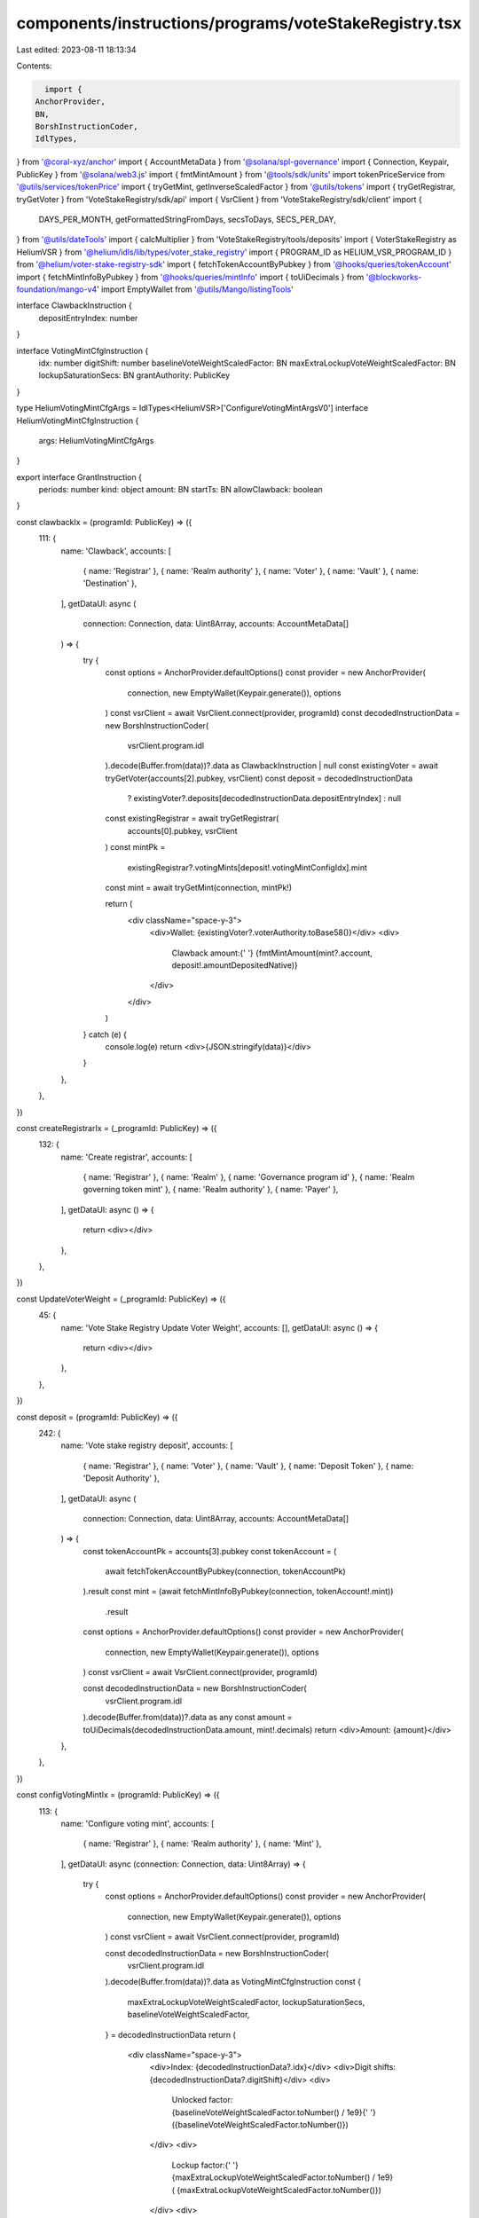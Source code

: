 components/instructions/programs/voteStakeRegistry.tsx
======================================================

Last edited: 2023-08-11 18:13:34

Contents:

.. code-block:: tsx

    import {
  AnchorProvider,
  BN,
  BorshInstructionCoder,
  IdlTypes,
} from '@coral-xyz/anchor'
import { AccountMetaData } from '@solana/spl-governance'
import { Connection, Keypair, PublicKey } from '@solana/web3.js'
import { fmtMintAmount } from '@tools/sdk/units'
import tokenPriceService from '@utils/services/tokenPrice'
import { tryGetMint, getInverseScaledFactor } from '@utils/tokens'
import { tryGetRegistrar, tryGetVoter } from 'VoteStakeRegistry/sdk/api'
import { VsrClient } from 'VoteStakeRegistry/sdk/client'
import {
  DAYS_PER_MONTH,
  getFormattedStringFromDays,
  secsToDays,
  SECS_PER_DAY,
} from '@utils/dateTools'
import { calcMultiplier } from 'VoteStakeRegistry/tools/deposits'
import { VoterStakeRegistry as HeliumVSR } from '@helium/idls/lib/types/voter_stake_registry'
import { PROGRAM_ID as HELIUM_VSR_PROGRAM_ID } from '@helium/voter-stake-registry-sdk'
import { fetchTokenAccountByPubkey } from '@hooks/queries/tokenAccount'
import { fetchMintInfoByPubkey } from '@hooks/queries/mintInfo'
import { toUiDecimals } from '@blockworks-foundation/mango-v4'
import EmptyWallet from '@utils/Mango/listingTools'

interface ClawbackInstruction {
  depositEntryIndex: number
}

interface VotingMintCfgInstruction {
  idx: number
  digitShift: number
  baselineVoteWeightScaledFactor: BN
  maxExtraLockupVoteWeightScaledFactor: BN
  lockupSaturationSecs: BN
  grantAuthority: PublicKey
}

type HeliumVotingMintCfgArgs = IdlTypes<HeliumVSR>['ConfigureVotingMintArgsV0']
interface HeliumVotingMintCfgInstruction {
  args: HeliumVotingMintCfgArgs
}

export interface GrantInstruction {
  periods: number
  kind: object
  amount: BN
  startTs: BN
  allowClawback: boolean
}

const clawbackIx = (programId: PublicKey) => ({
  111: {
    name: 'Clawback',
    accounts: [
      { name: 'Registrar' },
      { name: 'Realm authority' },
      { name: 'Voter' },
      { name: 'Vault' },
      { name: 'Destination' },
    ],
    getDataUI: async (
      connection: Connection,
      data: Uint8Array,
      accounts: AccountMetaData[]
    ) => {
      try {
        const options = AnchorProvider.defaultOptions()
        const provider = new AnchorProvider(
          connection,
          new EmptyWallet(Keypair.generate()),
          options
        )
        const vsrClient = await VsrClient.connect(provider, programId)
        const decodedInstructionData = new BorshInstructionCoder(
          vsrClient.program.idl
        ).decode(Buffer.from(data))?.data as ClawbackInstruction | null
        const existingVoter = await tryGetVoter(accounts[2].pubkey, vsrClient)
        const deposit = decodedInstructionData
          ? existingVoter?.deposits[decodedInstructionData.depositEntryIndex]
          : null
        const existingRegistrar = await tryGetRegistrar(
          accounts[0].pubkey,
          vsrClient
        )
        const mintPk =
          existingRegistrar?.votingMints[deposit!.votingMintConfigIdx].mint
        const mint = await tryGetMint(connection, mintPk!)

        return (
          <div className="space-y-3">
            <div>Wallet: {existingVoter?.voterAuthority.toBase58()}</div>
            <div>
              Clawback amount:{' '}
              {fmtMintAmount(mint?.account, deposit!.amountDepositedNative)}
            </div>
          </div>
        )
      } catch (e) {
        console.log(e)
        return <div>{JSON.stringify(data)}</div>
      }
    },
  },
})

const createRegistrarIx = (_programId: PublicKey) => ({
  132: {
    name: 'Create registrar',
    accounts: [
      { name: 'Registrar' },
      { name: 'Realm' },
      { name: 'Governance program id' },
      { name: 'Realm governing token mint' },
      { name: 'Realm authority' },
      { name: 'Payer' },
    ],
    getDataUI: async () => {
      return <div></div>
    },
  },
})

const UpdateVoterWeight = (_programId: PublicKey) => ({
  45: {
    name: 'Vote Stake Registry Update Voter Weight',
    accounts: [],
    getDataUI: async () => {
      return <div></div>
    },
  },
})

const deposit = (programId: PublicKey) => ({
  242: {
    name: 'Vote stake registry deposit',
    accounts: [
      { name: 'Registrar' },
      { name: 'Voter' },
      { name: 'Vault' },
      { name: 'Deposit Token' },
      { name: 'Deposit Authority' },
    ],
    getDataUI: async (
      connection: Connection,
      data: Uint8Array,
      accounts: AccountMetaData[]
    ) => {
      const tokenAccountPk = accounts[3].pubkey
      const tokenAccount = (
        await fetchTokenAccountByPubkey(connection, tokenAccountPk)
      ).result
      const mint = (await fetchMintInfoByPubkey(connection, tokenAccount!.mint))
        .result
      const options = AnchorProvider.defaultOptions()
      const provider = new AnchorProvider(
        connection,
        new EmptyWallet(Keypair.generate()),
        options
      )
      const vsrClient = await VsrClient.connect(provider, programId)

      const decodedInstructionData = new BorshInstructionCoder(
        vsrClient.program.idl
      ).decode(Buffer.from(data))?.data as any
      const amount = toUiDecimals(decodedInstructionData.amount, mint!.decimals)
      return <div>Amount: {amount}</div>
    },
  },
})

const configVotingMintIx = (programId: PublicKey) => ({
  113: {
    name: 'Configure voting mint',
    accounts: [
      { name: 'Registrar' },
      { name: 'Realm authority' },
      { name: 'Mint' },
    ],
    getDataUI: async (connection: Connection, data: Uint8Array) => {
      try {
        const options = AnchorProvider.defaultOptions()
        const provider = new AnchorProvider(
          connection,
          new EmptyWallet(Keypair.generate()),
          options
        )
        const vsrClient = await VsrClient.connect(provider, programId)

        const decodedInstructionData = new BorshInstructionCoder(
          vsrClient.program.idl
        ).decode(Buffer.from(data))?.data as VotingMintCfgInstruction
        const {
          maxExtraLockupVoteWeightScaledFactor,
          lockupSaturationSecs,
          baselineVoteWeightScaledFactor,
        } = decodedInstructionData
        return (
          <div className="space-y-3">
            <div>Index: {decodedInstructionData?.idx}</div>
            <div>Digit shifts: {decodedInstructionData?.digitShift}</div>
            <div>
              Unlocked factor: {baselineVoteWeightScaledFactor.toNumber() / 1e9}{' '}
              ({baselineVoteWeightScaledFactor.toNumber()})
            </div>
            <div>
              Lockup factor:{' '}
              {maxExtraLockupVoteWeightScaledFactor.toNumber() / 1e9} (
              {maxExtraLockupVoteWeightScaledFactor.toNumber()})
            </div>
            <div>
              Max lockup time:{' '}
              {decodedInstructionData &&
                getFormattedStringFromDays(
                  secsToDays(lockupSaturationSecs.toNumber())
                )}{' '}
              (secs: {lockupSaturationSecs.toNumber()})
            </div>
            <div>
              Max multiplier:{' '}
              {calcMultiplier({
                depositScaledFactor: baselineVoteWeightScaledFactor.toNumber(),
                maxExtraLockupVoteWeightScaledFactor: maxExtraLockupVoteWeightScaledFactor.toNumber(),
                lockupSaturationSecs: lockupSaturationSecs.toNumber(),
                lockupSecs: lockupSaturationSecs.toNumber(),
              })}
            </div>
            <div>
              Grant authority:{' '}
              {decodedInstructionData?.grantAuthority.toBase58()}
            </div>
          </div>
        )
      } catch (e) {
        console.log(e)
        return <div>{JSON.stringify(data)}</div>
      }
    },
  },
})

const grantIx = (programId: PublicKey) => ({
  145: {
    name: 'Grant',
    accounts: [
      { name: 'Registrar' },
      { name: 'Voter' },
      { name: 'Voter Authority' },
      { name: 'Voter Weight Record' },
      { name: 'Vault' },
      { name: 'Deposit Token' },
      { name: 'Token Authority' },
      { name: 'Grant Authority' },
      { name: 'Payer' },
      { name: 'Deposit Mint' },
    ],
    getDataUI: async (
      connection: Connection,
      data: Uint8Array,
      accounts: AccountMetaData[]
    ) => {
      try {
        const options = AnchorProvider.defaultOptions()
        const provider = new AnchorProvider(
          connection,
          new EmptyWallet(Keypair.generate()),
          options
        )
        const vsrClient = await VsrClient.connect(provider, programId)
        const decodedInstructionData = new BorshInstructionCoder(
          vsrClient.program.idl
        ).decode(Buffer.from(data))?.data as GrantInstruction | null
        const mintPk = accounts[9].pubkey
        const mint = await tryGetMint(connection, mintPk!)
        const lockupKind = decodedInstructionData
          ? Object.keys(decodedInstructionData?.kind)[0]
          : null
        const periods = decodedInstructionData?.periods
        const logoUrl = tokenPriceService.getTokenInfo(mintPk.toBase58())
          ?.logoURI
        return (
          <>
            {decodedInstructionData ? (
              <div className="space-y-3">
                <div>Grant to: {accounts[8].pubkey.toBase58()}</div>
                <div>Lock type: {lockupKind}</div>
                <div>
                  Amount:{' '}
                  {fmtMintAmount(mint!.account, decodedInstructionData.amount)}
                </div>
                {lockupKind === 'monthly' && periods && (
                  <div>
                    Vested:{' '}
                    {fmtMintAmount(
                      mint!.account,
                      decodedInstructionData.amount.div(new BN(periods))
                    )}{' '}
                    p/m
                  </div>
                )}
                {lockupKind === 'daily' && periods && (
                  <div>
                    Vested:{' '}
                    {fmtMintAmount(
                      mint!.account,
                      decodedInstructionData.amount.div(new BN(periods))
                    )}{' '}
                    p/d
                  </div>
                )}
                {logoUrl && (
                  <div>
                    <img className="w-5 h-5" src={logoUrl}></img>
                  </div>
                )}
                <div>
                  Start date:{' '}
                  {new Date(
                    decodedInstructionData.startTs.toNumber() * 1000
                  ).toDateString()}
                </div>
                {periods && (
                  <div>
                    End date:{' '}
                    {new Date(
                      decodedInstructionData.startTs.toNumber() * 1000 +
                        (lockupKind === 'monthly'
                          ? periods * DAYS_PER_MONTH * SECS_PER_DAY * 1000
                          : periods * SECS_PER_DAY * 1000)
                    ).toDateString()}
                  </div>
                )}
                <div>
                  Dao can clawback:
                  {decodedInstructionData.allowClawback ? 'Yes' : 'No'}
                </div>
                <div>Only grantee can execute instruction</div>
              </div>
            ) : (
              <div>{JSON.stringify(data)}</div>
            )}
          </>
        )
      } catch (e) {
        console.log(e)
        return <div>{JSON.stringify(data)}</div>
      }
    },
  },
})

const heliumInitializeRegistrarIx = (_programId: PublicKey) => ({
  120: {
    name: 'Initialize registrar',
    accounts: [
      { name: 'Registrar' },
      { name: 'Collection' },
      { name: 'Collection Metadata' },
      { name: 'Master Edition' },
      { name: 'Token Account' },
      { name: 'Realm' },
      { name: 'Governance program id' },
      { name: 'Realm governing token mint' },
      { name: 'Realm authority' },
      { name: 'Payer' },
    ],
    getDataUI: async () => {
      return <div></div>
    },
  },
})

const heliumConfigVotingMintIx = (programId: PublicKey) => ({
  46: {
    name: 'Configure voting mint',
    accounts: [
      { name: 'Registrar' },
      { name: 'Realm authority' },
      { name: 'Mint' },
      { name: 'Payer' },
    ],
    getDataUI: async (connection: Connection, data: Uint8Array) => {
      try {
        const options = AnchorProvider.defaultOptions()
        const provider = new AnchorProvider(
          connection,
          new EmptyWallet(Keypair.generate()),
          options
        )
        const vsrClient = await VsrClient.connect(provider, programId)

        const decodedInstructionData = new BorshInstructionCoder(
          vsrClient.program.idl
        ).decode(Buffer.from(data))?.data as HeliumVotingMintCfgInstruction

        const {
          args: {
            baselineVoteWeightScaledFactor,
            lockupSaturationSecs,
            maxExtraLockupVoteWeightScaledFactor,
            // genesisVotePowerMultiplier,
            // genesisVotePowerMultiplierExpirationTs,
          },
        } = decodedInstructionData

        return (
          <div className="space-y-3">
            <div>Index: {decodedInstructionData?.args.idx}</div>
            <div>Digit shifts: {decodedInstructionData?.args.digitShift}</div>
            <div>
              Unlocked factor: {baselineVoteWeightScaledFactor.toNumber() / 1e9}{' '}
              ({baselineVoteWeightScaledFactor.toNumber()})
            </div>
            <div>
              Max lockup time:{' '}
              {decodedInstructionData &&
                getFormattedStringFromDays(
                  secsToDays(lockupSaturationSecs.toNumber())
                )}{' '}
              (secs: {lockupSaturationSecs.toNumber()})
            </div>
            <div>
              Max multiplier:{' '}
              {getInverseScaledFactor(baselineVoteWeightScaledFactor) +
                getInverseScaledFactor(maxExtraLockupVoteWeightScaledFactor)}
            </div>
            {/* Additional Genesis Multiplier not configurable through UI */}
            {/* <div>
              Additional Genesis Multiplier: {genesisVotePowerMultiplier}
            </div>
            <div>
              Additional Genesis Duration:
              {decodedInstructionData &&
                getFormattedStringFromDays(
                  secsToDays(genesisVotePowerMultiplierExpirationTs.toNumber())
                )}{' '}
              (secs: {genesisVotePowerMultiplierExpirationTs.toNumber()})
            </div> */}
          </div>
        )
      } catch (e) {
        console.log(e)
        return <div>{JSON.stringify(data)}</div>
      }
    },
  },
})

const common_instructions = (programId: PublicKey) =>
  [
    clawbackIx,
    createRegistrarIx,
    configVotingMintIx,
    grantIx,
    deposit,
    UpdateVoterWeight,
  ].reduce(
    (acc, ix) => ({
      ...acc,
      ...ix(programId),
    }),
    {}
  )

export const VOTE_STAKE_REGISTRY_INSTRUCTIONS = {
  '4Q6WW2ouZ6V3iaNm56MTd5n2tnTm4C5fiH8miFHnAFHo': common_instructions(
    new PublicKey('4Q6WW2ouZ6V3iaNm56MTd5n2tnTm4C5fiH8miFHnAFHo')
  ),
  vsr2nfGVNHmSY8uxoBGqq8AQbwz3JwaEaHqGbsTPXqQ: common_instructions(
    new PublicKey('vsr2nfGVNHmSY8uxoBGqq8AQbwz3JwaEaHqGbsTPXqQ')
  ),
  VotEn9AWwTFtJPJSMV5F9jsMY6QwWM5qn3XP9PATGW7: common_instructions(
    new PublicKey('VotEn9AWwTFtJPJSMV5F9jsMY6QwWM5qn3XP9PATGW7')
  ),
  // Helium vsr has no concept of clawback or grants
  // and has slightly different accounts for voting mint config
  [HELIUM_VSR_PROGRAM_ID.toBase58()]: [
    heliumInitializeRegistrarIx,
    heliumConfigVotingMintIx,
  ].reduce(
    (acc, ix) => ({
      ...acc,
      ...ix(HELIUM_VSR_PROGRAM_ID),
    }),
    {}
  ),
  VoteWPk9yyGmkX4U77nEWRJWpcc8kUfrPoghxENpstL: common_instructions(
    new PublicKey('VoteWPk9yyGmkX4U77nEWRJWpcc8kUfrPoghxENpstL')
  ),
  VoteMBhDCqGLRgYpp9o7DGyq81KNmwjXQRAHStjtJsS: common_instructions(
    new PublicKey('VoteMBhDCqGLRgYpp9o7DGyq81KNmwjXQRAHStjtJsS')
  ),
}


